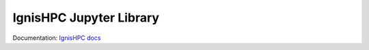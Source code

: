 ========================
IgnisHPC Jupyter Library
========================

Documentation: `IgnisHPC docs <https://ignishpc.readthedocs.io>`_
